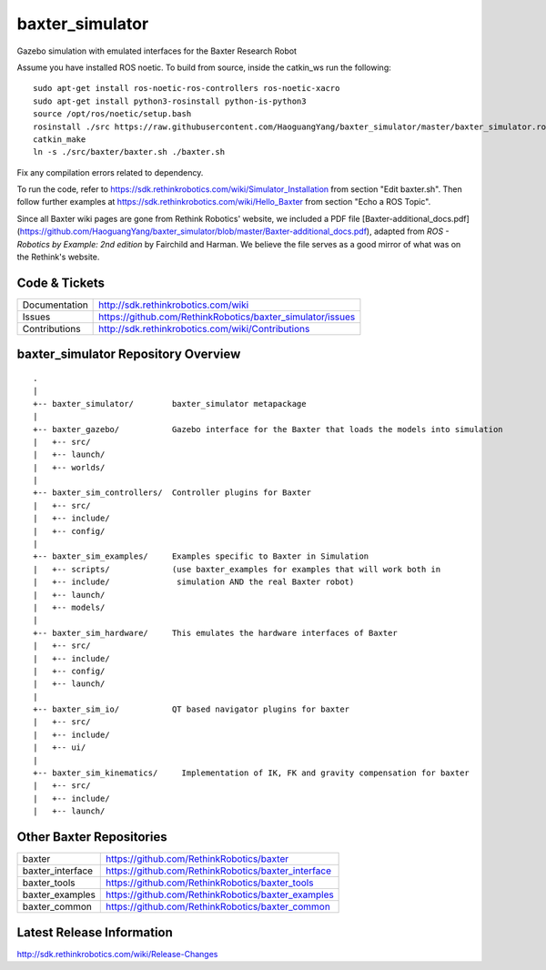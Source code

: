 baxter_simulator
==============

Gazebo simulation with emulated interfaces for the Baxter Research Robot

Assume you have installed ROS noetic. To build from source, inside the catkin_ws run the following:

::
    
    sudo apt-get install ros-noetic-ros-controllers ros-noetic-xacro
    sudo apt-get install python3-rosinstall python-is-python3
    source /opt/ros/noetic/setup.bash
    rosinstall ./src https://raw.githubusercontent.com/HaoguangYang/baxter_simulator/master/baxter_simulator.rosinstall
    catkin_make
    ln -s ./src/baxter/baxter.sh ./baxter.sh

Fix any compilation errors related to dependency.

To run the code, refer to https://sdk.rethinkrobotics.com/wiki/Simulator_Installation from section "Edit baxter.sh". Then follow further examples at https://sdk.rethinkrobotics.com/wiki/Hello_Baxter from section "Echo a ROS Topic".

Since all Baxter wiki pages are gone from Rethink Robotics' website, we included a PDF file [Baxter-additional_docs.pdf](https://github.com/HaoguangYang/baxter_simulator/blob/master/Baxter-additional_docs.pdf), adapted from *ROS - Robotics by Example: 2nd edition* by Fairchild and Harman. We believe the file serves as a good mirror of what was on the Rethink's website.

Code & Tickets
--------------

+-----------------+----------------------------------------------------------------+
| Documentation   | http://sdk.rethinkrobotics.com/wiki                            |
+-----------------+----------------------------------------------------------------+
| Issues          | https://github.com/RethinkRobotics/baxter_simulator/issues     |
+-----------------+----------------------------------------------------------------+
| Contributions   | http://sdk.rethinkrobotics.com/wiki/Contributions              |
+-----------------+----------------------------------------------------------------+

baxter_simulator Repository Overview
------------------------------------

::

     .
     |
     +-- baxter_simulator/        baxter_simulator metapackage
     |
     +-- baxter_gazebo/           Gazebo interface for the Baxter that loads the models into simulation
     |   +-- src/
     |   +-- launch/
     |   +-- worlds/
     |
     +-- baxter_sim_controllers/  Controller plugins for Baxter
     |   +-- src/
     |   +-- include/
     |   +-- config/
     |
     +-- baxter_sim_examples/     Examples specific to Baxter in Simulation
     |   +-- scripts/             (use baxter_examples for examples that will work both in
     |   +-- include/              simulation AND the real Baxter robot)
     |   +-- launch/
     |   +-- models/
     |
     +-- baxter_sim_hardware/     This emulates the hardware interfaces of Baxter 
     |   +-- src/
     |   +-- include/
     |   +-- config/
     |   +-- launch/
     |
     +-- baxter_sim_io/           QT based navigator plugins for baxter
     |   +-- src/
     |   +-- include/
     |   +-- ui/
     |
     +-- baxter_sim_kinematics/     Implementation of IK, FK and gravity compensation for baxter 
     |   +-- src/
     |   +-- include/
     |   +-- launch/



Other Baxter Repositories
-------------------------

+------------------+-----------------------------------------------------+
| baxter           | https://github.com/RethinkRobotics/baxter           |
+------------------+-----------------------------------------------------+
| baxter_interface | https://github.com/RethinkRobotics/baxter_interface |
+------------------+-----------------------------------------------------+
| baxter_tools     | https://github.com/RethinkRobotics/baxter_tools     |
+------------------+-----------------------------------------------------+
| baxter_examples  | https://github.com/RethinkRobotics/baxter_examples  |
+------------------+-----------------------------------------------------+
| baxter_common    | https://github.com/RethinkRobotics/baxter_common    |
+------------------+-----------------------------------------------------+

Latest Release Information
--------------------------

http://sdk.rethinkrobotics.com/wiki/Release-Changes
